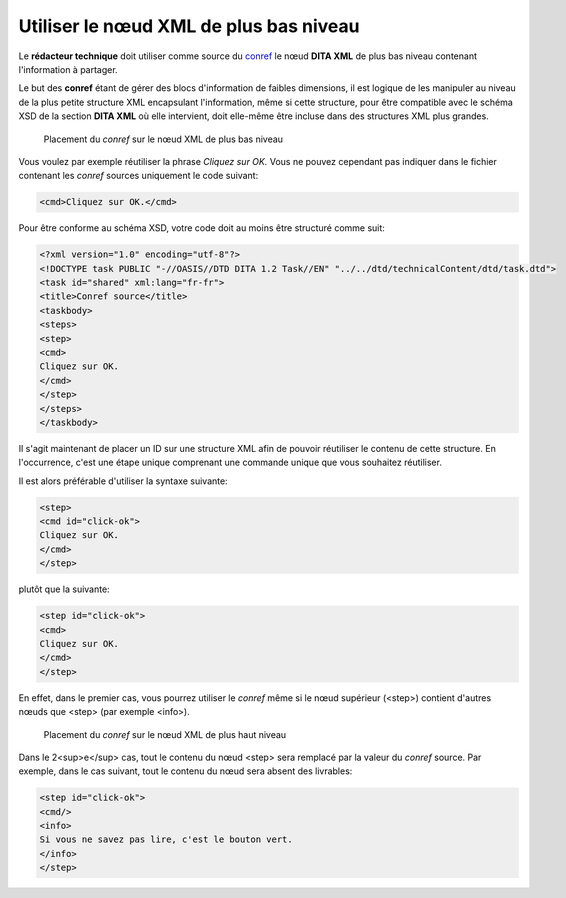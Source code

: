 .. Copyright 2011-2014 Olivier Carrère
.. Cette œuvre est mise à disposition selon les termes de la licence Creative
.. Commons Attribution - Pas d'utilisation commerciale - Partage dans les mêmes
.. conditions 4.0 international.

.. _utiliser-le-noeud-xml-de-plus-bas-niveau:

Utiliser le nœud XML de plus bas niveau
=======================================

Le **rédacteur technique** doit utiliser comme source du `conref
<http://docs.oasis-open.org/dita/v1.1/OS/archspec/conref.html>`_ le nœud **DITA
XML** de plus bas niveau contenant l'information à partager.

Le but des **conref** étant de gérer des blocs d'information de faibles
dimensions, il est logique de les manipuler au niveau de la plus petite
structure XML encapsulant l'information, même si cette structure, pour être
compatible avec le schéma XSD de la section **DITA XML** où elle intervient,
doit elle-même être incluse dans des structures XML plus grandes.

.. figure:: media/conref-bas-niveau.png

   Placement du *conref* sur le nœud XML de plus bas niveau

Vous voulez par exemple réutiliser la phrase *Cliquez sur OK.* Vous ne pouvez
cependant pas indiquer dans le fichier contenant les *conref* sources uniquement
le code suivant:

.. code-block:: xml

  <cmd>Cliquez sur OK.</cmd>

Pour être conforme au schéma XSD, votre code doit au moins être structuré comme
suit:

.. code-block:: xml

   <?xml version="1.0" encoding="utf-8"?>
   <!DOCTYPE task PUBLIC "-//OASIS//DTD DITA 1.2 Task//EN" "../../dtd/technicalContent/dtd/task.dtd">
   <task id="shared" xml:lang="fr-fr">
   <title>Conref source</title>
   <taskbody>
   <steps>
   <step>
   <cmd>
   Cliquez sur OK.
   </cmd>
   </step>
   </steps>
   </taskbody>

Il s'agit maintenant de placer un ID sur une structure XML afin de pouvoir
réutiliser le contenu de cette structure. En l'occurrence, c'est une étape
unique comprenant une commande unique que vous souhaitez réutiliser.

Il est alors préférable d'utiliser la syntaxe suivante:

.. code-block:: xml

   <step>
   <cmd id="click-ok">
   Cliquez sur OK.
   </cmd>
   </step>

plutôt que la suivante:

.. code-block:: xml

   <step id="click-ok">
   <cmd>
   Cliquez sur OK.
   </cmd>
   </step>

En effet, dans le premier cas, vous pourrez utiliser le *conref* même si le nœud
supérieur (<step>) contient d'autres nœuds que <step> (par exemple <info>).

.. figure:: media/conref-haut-niveau.png

   Placement du *conref* sur le nœud XML de plus haut niveau

Dans le 2<sup>e</sup> cas, tout le contenu du nœud <step> sera remplacé par la
valeur du *conref* source. Par exemple, dans le cas suivant, tout le contenu du
nœud sera absent des livrables:

.. code-block:: xml

   <step id="click-ok">
   <cmd/>
   <info>
   Si vous ne savez pas lire, c'est le bouton vert.
   </info>
   </step>
